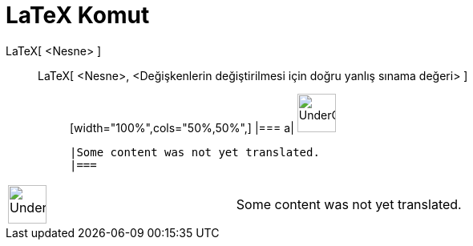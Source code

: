 = LaTeX Komut
:page-en: commands/FormulaText
ifdef::env-github[:imagesdir: /tr/modules/ROOT/assets/images]

LaTeX[ <Nesne> ]::
  LaTeX[ <Nesne>, <Değişkenlerin değiştirilmesi için doğru yanlış sınama değeri> ];;
  [width="100%",cols="50%,50%",]
  |===
  a|
  image:48px-UnderConstruction.png[UnderConstruction.png,width=48,height=48]

  |Some content was not yet translated.
  |===

[width="100%",cols="50%,50%",]
|===
a|
image:48px-UnderConstruction.png[UnderConstruction.png,width=48,height=48]

|Some content was not yet translated.
|===
